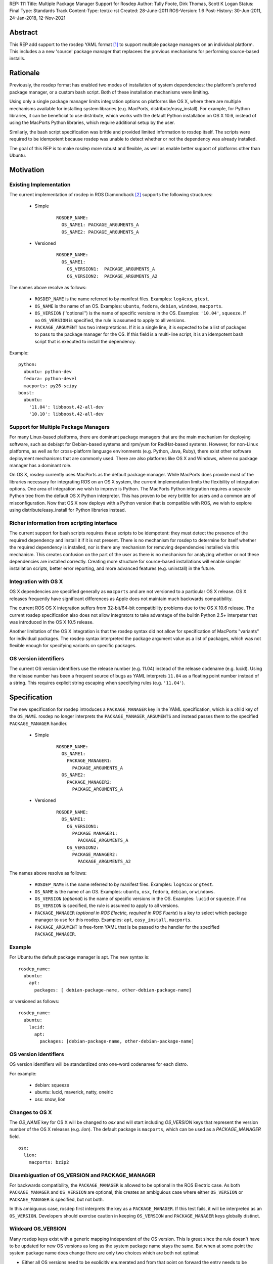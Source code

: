 REP: 111
Title: Multiple Package Manager Support for Rosdep
Author: Tully Foote, Dirk Thomas, Scott K Logan
Status: Final
Type: Standards Track
Content-Type: text/x-rst
Created: 28-June-2011
ROS-Version: 1.6
Post-History: 30-Jun-2011, 24-Jan-2018, 12-Nov-2021


Abstract
========

This REP add support to the rosdep YAML format [1]_ to support
multiple package managers on an individual platform.  This includes a
a new 'source' package manager that replacees the previous mechanisms
for performing source-based installs.

Rationale
=========

Previously, the rosdep format has enabled two modes of installation of
system dependencies: the platform's preferred package manager, or a
custom bash script.  Both of these installation mechanisms were
limiting.

Using only a single package manager limits integration options on
platforms like OS X, where there are multiple mechanisms available for
installing system libraries (e.g. MacPorts, distribute/easy_install).
For example, for Python libraries, it can be beneficial to use
distribute, which works with the default Python installation on OS X
10.6, instead of using the MacPorts Python libraries, which require
additional setup by the user.

Similarly, the bash script specification was brittle and provided
limited information to rosdep itself.  The scripts were required to
be idempotent because rosdep was unable to detect whether or not the
dependency was already installed.

The goal of this REP is to make rosdep more robust and flexible, as
well as enable better support of platforms other than Ubuntu.



Motivation
==========

Existing Implementation
-----------------------

The current implementation of rosdep in ROS Diamondback [2]_ supports the
following structures:


 * Simple

    ::

        ROSDEP_NAME:
          OS_NAME1: PACKAGE_ARGUMENTS_A
          OS_NAME2: PACKAGE_ARGUMENTS_A

 * Versioned

    ::

        ROSDEP_NAME:
          OS_NAME1:
            OS_VERSION1:  PACKAGE_ARGUMENTS_A
            OS_VERSION2:  PACKAGE_ARGUMENTS_A2



The names above resolve as follows:

 * ``ROSDEP_NAME`` is the name referred to by manifest files. Examples: ``log4cxx``, ``gtest``.
 * ``OS_NAME`` is the name of an OS. Examples: ``ubuntu``, ``fedora``, ``debian``, ``windows``, ``macports``.
 * ``OS_VERSION`` (''optional'') is the name of specific versions in the OS. Examples: ``'10.04'``, ``squeeze``. If no ``OS_VERSION`` is specified, the rule is assumed to apply to all versions.
 * ``PACKAGE_ARGUMENT`` has two interpretations.  If it is a single line, it is expected to be a list of packages to pass to the package manager for the OS.  If this field is a multi-line script, it is an idempotent bash script that is executed to install the dependency.


Example:

::

    python:
      ubuntu: python-dev
      fedora: python-devel
      macports: py26-scipy
    boost:
      ubuntu:
        '11.04': libboost.42-all-dev
        '10.10': libboost.42-all-dev


Support for Multiple Package Managers
-------------------------------------

For many Linux-based platforms, there are dominant package managers
that are the main mechanism for deploying software, such as deb/apt
for Debian-based systems and rpm/yum for RedHat-based systems.
However, for non-Linux platforms, as well as for cross-platform
language environments (e.g. Python, Java, Ruby), there exist other
software deployment mechanisms that are commonly used.  There are also
platforms like OS X and Windows, where no package manager has a
dominant role.

On OS X, rosdep currently uses MacPorts as the default package
manager.  While MacPorts does provide most of the libraries necessary
for integrating ROS on an OS X system, the current implementation
limits the flexibility of integration options.  One area of
integration we wish to improve is Python.  The MacPorts Python
integration requires a separate Python tree from the default OS X
Python interpreter.  This has proven to be very brittle for users and
a common are of misconfiguration.  Now that OS X now deploys with a
Python version that is compatible with ROS, we wish to explore using
distribute/easy_install for Python libraries instead.


Richer information from scripting interface
-------------------------------------------

The current support for bash scripts requires these scripts to be
idempotent: they must detect the presence of the required dependency
and install it if it is not present.  There is no mechanism for rosdep
to determine for itself whether the required dependency is installed,
nor is there any mechanism for removing dependencies installed via
this mechanism.  This creates confusion on the part of the user as
there is no mechanism for analyzing whether or not these dependencies
are installed correctly. Creating more structure for source-based
installations will enable simpler installation scripts, better error
reporting, and more advanced features (e.g. uninstall) in the future.


Integration with OS X
----------------------

OS X dependencies are specified generally as ``macports`` and are not
versioned to a particular OS X release.  OS X releases frequently have
significant differences as Apple does not maintain much backwards
compatibility.

The current ROS OS X integration suffers from 32-bit/64-bit
compatibility problems due to the OS X 10.6 release.  The current
rosdep specification also does not allow integrators to take advantage
of the builtin Python 2.5+ interpeter that was introduced in the OS X
10.5 release.

Another limitation of the OS X integration is that the rosdep syntax
did not allow for specification of MacPorts "variants" for individual
packages.  The rosdep syntax interpreted the package argument value as
a list of packages, which was not flexible enough for specifying
variants on specific packages.


OS version identifiers
----------------------

The current OS version identifiers use the release number (e.g. 11.04)
instead of the release codename (e.g. lucid).  Using the release
number has been a frequent source of bugs as YAML interprets ``11.04``
as a floating point number instead of a string.  This requires
explicit string escaping when specifying rules (e.g. ``'11.04'``).


Specification
=============

The new specification for rosdep introduces a ``PACKAGE_MANAGER``
key in the YAML specification, which is a child key of the ``OS_NAME``.
rosdep no longer interprets the ``PACKAGE_MANAGER_ARGUMENTS`` and instead
passes them to the specified ``PACKAGE_MANAGER`` handler.



 * Simple
    ::

        ROSDEP_NAME:
          OS_NAME1:
            PACKAGE_MANAGER1:
              PACKAGE_ARGUMENTS_A
          OS_NAME2:
            PACKAGE_MANAGER2:
              PACKAGE_ARGUMENTS_A

 * Versioned
    ::

        ROSDEP_NAME:
          OS_NAME1:
            OS_VERSION1:
              PACKAGE_MANAGER1:
                PACKAGE_ARGUMENTS_A
            OS_VERSION2:
              PACKAGE_MANAGER2:
                PACKAGE_ARGUMENTS_A2

The names above resolve as follows:

 * ``ROSDEP_NAME`` is the name referred to by manifest files. Examples: ``log4cxx`` or ``gtest``.
 * ``OS_NAME`` is the name of an OS.  Examples: ``ubuntu``, ``osx``, ``fedora``, ``debian``, or ``windows``.
 * ``OS_VERSION`` (*optional*) is the name of specific versions in the OS. Examples: ``lucid`` or ``squeeze``. If no ``OS_VERSION`` is specified, the rule is assumed to apply to all versions.
 * ``PACKAGE_MANAGER`` (*optional in ROS Electric, required in ROS Fuerte*) is a key to select which package manager to use for this rosdep.  Examples: ``apt``, ``easy_install``, ``macports``.
 * ``PACKAGE_ARGUMENT`` is free-form YAML that is be passed to the handler for the specified ``PACKAGE_MANAGER``.


Example
-------

For Ubuntu the default package manager is apt.  The new syntax is:

::

    rosdep_name:
      ubuntu:
        apt:
          packages: [ debian-package-name, other-debian-package-name]

or versioned as follows:

::

    rosdep_name:
      ubuntu:
        lucid:
          apt:
            packages: [debian-package-name, other-debian-package-name]


OS version identifiers
----------------------

OS version identifiers will be standardized onto one-word codenames
for each distro.

For example:

 * debian: squeeze
 * ubuntu: lucid, maverick, natty, oneiric
 * osx: snow, lion


Changes to OS X
---------------

The `OS_NAME` key for OS X will be changed to `osx` and will start
including `OS_VERSION` keys that represent the version number of the
OS X releases (e.g. `lion`).  The default package is ``macports``,
which can be used as a `PACKAGE_MANAGER` field.

::

    osx:
      lion:
        macports: bzip2


Disambiguation of OS_VERSION and PACKAGE_MANAGER
------------------------------------------------

For backwards compatibility, the ``PACKAGE_MANAGER`` is allowed to be
optional in the ROS Electric case.  As both ``PACKAGE_MANAGER`` and
``OS_VERSION`` are optional, this creates an ambiguious case where
either ``OS_VERSION`` or ``PACKAGE_MANAGER`` is specified, but not
both.

In this ambiguous case, rosdep first interprets the key as a
``PACKAGE_MANAGER``.  If this test fails, it will be interpreted as an
``OS_VERSION``.  Developers should exercise caution in keeping
``OS_VERSION`` and ``PACKAGE_MANAGER`` keys globally distinct.


Wildcard OS_VERSION
-------------------

Many rosdep keys exist with a generic mapping independent of the OS version.
This is great since the rule doesn't have to be updated for new OS versions as
long as the system package name stays the same.
But when at some point the system package name does change there are only two
choices which are both not optimal:

* Either all OS versions need to be explicitly enumerated and from that point
  on forward the entry needs to be updated for every new OS version or
* at some point the "old" OS versions before the system package was renamed are
  being dropped to collapse the mapping back into a generic rule again (in
  order to not require to update the entry in the future).

To avoid either of these downsides the OS_VERSION can be specified as `*`.
When a specific rule is being looked up and the desired OS version isn't in the
dictionary but an OS_VERSION `*` is present it will be used as a fallback
(instead of failing the lookup).

This allows "future proofing" rosdep rules and avoids the need to update them
for every future OS version without requiring an order on those to be
defined (which would need to be maintained too).


Allow PACKAGE_ARGUMENT to be explicitly null
~~~~~~~~~~~~~~~~~~~~~~~~~~~~~~~~~~~~~~~~~~~~

Since the wildcard matches every not explicitly defined OS_VERSION it is not
usable as-is in the following example:

::

    rosdep_name:
      debian:
        jessie: [other-name]
        wheezy: [some-name]

Using the wildcard to use `other-name` also for newer OS versions would look
like this:

::

    rosdep_name:
      debian:
        '*': [other-name]
        wheezy: [some-name]

While `other-name` will now also be used for newer OS versions like `stretch`
the wildcard will also be used for older releases which are not explicitly
defined, like `squeeze`.

In order to declare that there is no valid mapping for `squeeze` and still be
able to use the wildcard OS version it is allowed to use `null` as a
PACKAGE_ARGUMENT:

::

    rosdep_name:
      debian:
        '*': [other-name]
        squeeze: null
        wheezy: [some-name]


Wildcard OS_NAME
----------------

Some package managers are supported and function on more than one platform, and
the names of packages in those package managers are typically the same between
platforms.  To avoid duplicating the rules under several ``OS_NAME`` stanzas the
``OS_NAME`` can be specified as `*` as long as the rule under it specifies the
``PACKAGE_MANAGER`` explicitly.

Similar to rule lookups regarding a `Wildcard OS_VERSION`_, an explicit
``OS_NAME`` entry will take precedence over `*` rules entirely and an
explicitly null ``PACKAGE_ARGUMENT`` for an ``OS_NAME`` will omit it from the
wildcard.


Dependencies
------------

Although not specified in this REP, developers of new package managers
for rosdep are encouraged to include a dependency specification in
their ``PACKAGE_ARGUMENTS`` values.  This dependency specification
should enable rosdep rules to specify dependencies on other rosdep
rules.  This, for example, would enable an ``easy_install`` package to
also depend on a ``apt``-based install.  One use case of this is
rosinstall, which can be installed via ``easy_install``, but also
implicitly requires non-Python libraries for Git, Subversion,
Mercurial, and other non-``easy_install`` packages.

This advisory does not apply to package managers that are builtin to a
particular platform, such as apt and yum.

Internally, the rosdep library will provide APIs for developers to
trigger installation of these dependencies.

New source-based package manager
--------------------------------

A new source-based package manager is discussed in the motivation for
this REP.  This specification of this new source-based package manager
will be described in a separate forthcoming REP.

Single package manager per rule
-------------------------------

rosdep rules are only allowed to specify a single package manager
to fulfill them.



Backwards Compatibility
=======================

All current rosdep.yaml files are compatible with the new proposed
syntax, though some features will be deprecated and the files should
be upgraded during the ROS Electric cycle to maintain compatibility.

Default Package Manager
-----------------------

If no package manager is specified, the previous default package
manager will be used.

Defaults:

 * ubuntu: apt
 * debian: apt
 * mint: apt
 * osx: macports
 * freebsd: port

Support for the default package manger will be maintained upto and
including ROS Fuerte.

Bash scripts
------------

Multi-line values will still be treated as bash scripts in ROS
Electric.  Support for this will be removed in ROS Fuerte.

Macports
--------

The ``macports`` rules will be supported during ROS Electric.


Ubuntu Codename Usage
---------------------

For the following codenames backwards compatabilty will be built into
the tool to automatically translate rules:

 * '10.04' -> lucid

 * '10.10' -> maverick

 * '11.04' -> natty

It is expected that all future releases will refer to the correct
codename, e.g. 'oneiric'.

This will be supported through ROS Fuerte.

History
=======

12-Nov-2021
-----------

The section `Wildcard OS_NAME`_ has been added.

24-Jan-2018
-----------

The sections `Wildcard OS_VERSION`_ and
`Allow PACKAGE_ARGUMENT to be explicitly null`_ have been added.

References and Footnotes
========================

.. [1] rosdep documentation
   (http://www.ros.org/wiki/rosdep)
.. [2] rosdep.yaml format in ROS Diamondback
   (http://www.ros.org/wiki/rosdep/rosdep.yaml/diamondback)

Copyright
=========

This document has been placed in the public domain.



..
   Local Variables:
   mode: indented-text
   indent-tabs-mode: nil
   sentence-end-double-space: t
   fill-column: 70
   coding: utf-8
   End:
